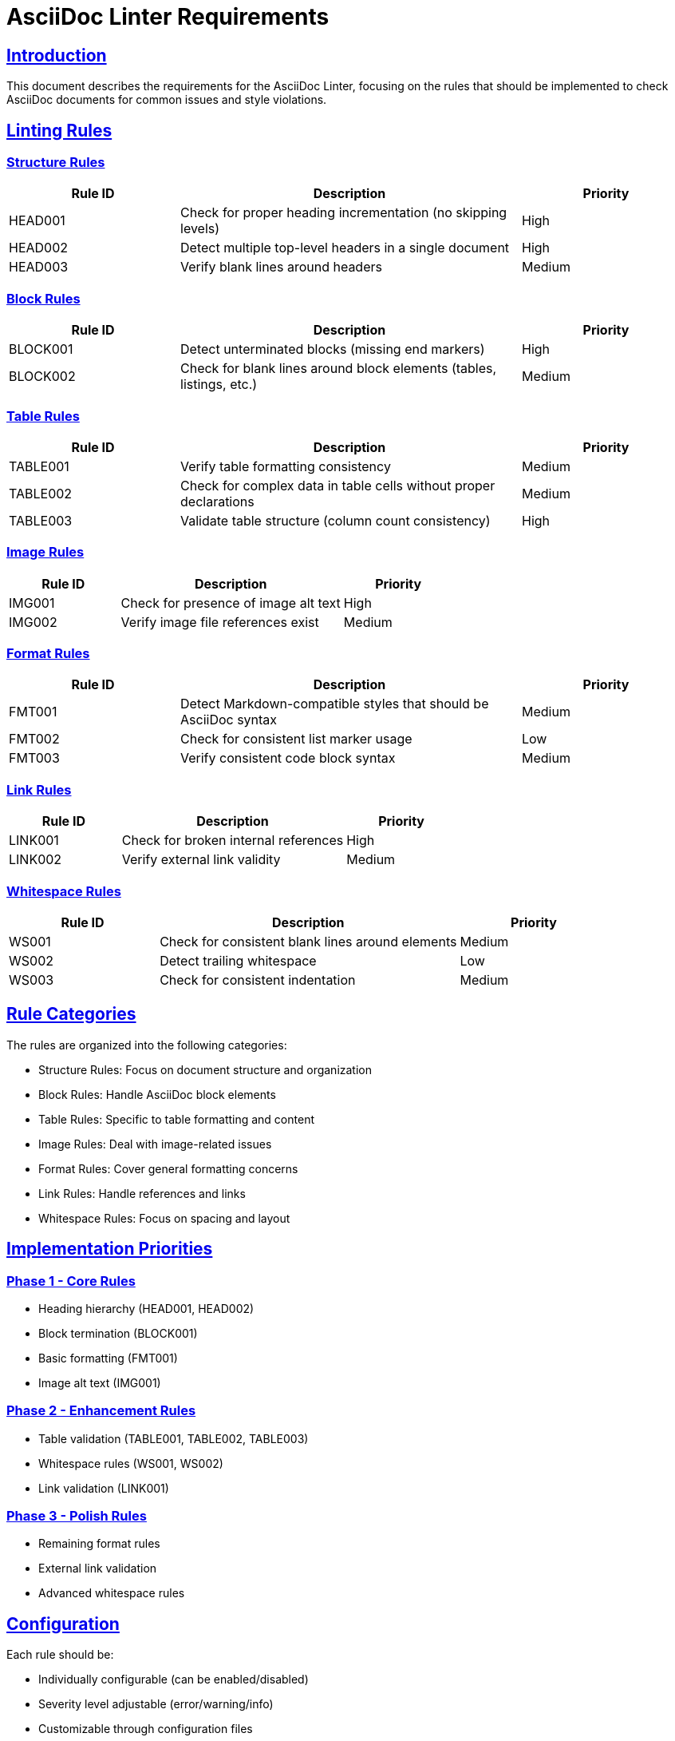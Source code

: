 // requirements.adoc - Requirements for AsciiDoc Linter

= AsciiDoc Linter Requirements
:toc:
:toc-placement: preamble
:sectanchors:
:sectlinks:

== Introduction

This document describes the requirements for the AsciiDoc Linter, focusing on the rules that should be implemented to check AsciiDoc documents for common issues and style violations.

== Linting Rules

=== Structure Rules

[cols="1,2,1"]
|===
|Rule ID |Description |Priority

|HEAD001
|Check for proper heading incrementation (no skipping levels)
|High

|HEAD002
|Detect multiple top-level headers in a single document
|High

|HEAD003
|Verify blank lines around headers
|Medium
|===

=== Block Rules

[cols="1,2,1"]
|===
|Rule ID |Description |Priority

|BLOCK001
|Detect unterminated blocks (missing end markers)
|High

|BLOCK002
|Check for blank lines around block elements (tables, listings, etc.)
|Medium
|===

=== Table Rules

[cols="1,2,1"]
|===
|Rule ID |Description |Priority

|TABLE001
|Verify table formatting consistency
|Medium

|TABLE002
|Check for complex data in table cells without proper declarations
|Medium

|TABLE003
|Validate table structure (column count consistency)
|High
|===

=== Image Rules

[cols="1,2,1"]
|===
|Rule ID |Description |Priority

|IMG001
|Check for presence of image alt text
|High

|IMG002
|Verify image file references exist
|Medium
|===

=== Format Rules

[cols="1,2,1"]
|===
|Rule ID |Description |Priority

|FMT001
|Detect Markdown-compatible styles that should be AsciiDoc syntax
|Medium

|FMT002
|Check for consistent list marker usage
|Low

|FMT003
|Verify consistent code block syntax
|Medium
|===

=== Link Rules

[cols="1,2,1"]
|===
|Rule ID |Description |Priority

|LINK001
|Check for broken internal references
|High

|LINK002
|Verify external link validity
|Medium
|===

=== Whitespace Rules

[cols="1,2,1"]
|===
|Rule ID |Description |Priority

|WS001
|Check for consistent blank lines around elements
|Medium

|WS002
|Detect trailing whitespace
|Low

|WS003
|Check for consistent indentation
|Medium
|===

== Rule Categories

The rules are organized into the following categories:

* Structure Rules: Focus on document structure and organization
* Block Rules: Handle AsciiDoc block elements
* Table Rules: Specific to table formatting and content
* Image Rules: Deal with image-related issues
* Format Rules: Cover general formatting concerns
* Link Rules: Handle references and links
* Whitespace Rules: Focus on spacing and layout

== Implementation Priorities

=== Phase 1 - Core Rules
* Heading hierarchy (HEAD001, HEAD002)
* Block termination (BLOCK001)
* Basic formatting (FMT001)
* Image alt text (IMG001)

=== Phase 2 - Enhancement Rules
* Table validation (TABLE001, TABLE002, TABLE003)
* Whitespace rules (WS001, WS002)
* Link validation (LINK001)

=== Phase 3 - Polish Rules
* Remaining format rules
* External link validation
* Advanced whitespace rules

== Configuration

Each rule should be:

* Individually configurable (can be enabled/disabled)
* Severity level adjustable (error/warning/info)
* Customizable through configuration files

== Output Formats

The linter must support the following output formats:

* Console output (human-readable)
* JSON (machine-readable)
* HTML (report format)

== Future Considerations

* IDE integration
* Git pre-commit hook support
* Custom rule development
* Rule documentation generator